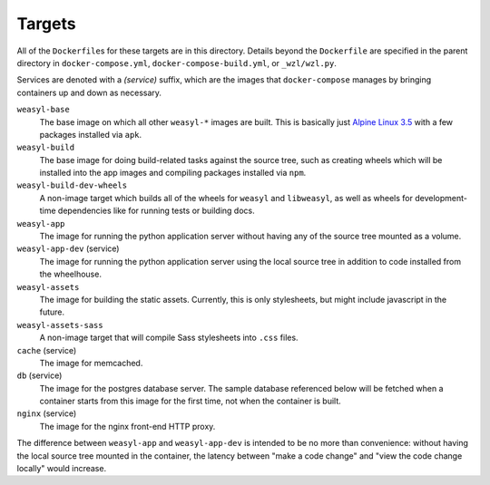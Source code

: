 Targets
=======

All of the ``Dockerfile``\ s for these targets are in this directory. Details
beyond the ``Dockerfile`` are specified in the parent directory in
``docker-compose.yml``, ``docker-compose-build.yml``, or ``_wzl/wzl.py``.

Services are denoted with a *(service)* suffix, which are the images that
``docker-compose`` manages by bringing containers up and down as necessary.

``weasyl-base``
  The base image on which all other ``weasyl-*`` images are built. This is
  basically just `Alpine Linux 3.5 <https://alpinelinux.org>`_ with a
  few packages installed via ``apk``.

``weasyl-build``
  The base image for doing build-related tasks against the source tree, such as
  creating wheels which will be installed into the app images and
  compiling packages installed via ``npm``.

``weasyl-build-dev-wheels``
  A non-image target which builds all of the wheels for ``weasyl`` and
  ``libweasyl``, as well as wheels for development-time dependencies like for
  running tests or building docs.

``weasyl-app``
  The image for running the python application server without having any of the
  source tree mounted as a volume.

``weasyl-app-dev`` (service)
  The image for running the python application server using the local source
  tree in addition to code installed from the wheelhouse.

``weasyl-assets``
  The image for building the static assets. Currently, this is only
  stylesheets, but might include javascript in the future.

``weasyl-assets-sass``
  A non-image target that will compile Sass stylesheets into ``.css`` files.

``cache`` (service)
  The image for memcached.

``db`` (service)
  The image for the postgres database server. The sample database referenced
  below will be fetched when a container starts from this image for the first
  time, not when the container is built.

``nginx`` (service)
  The image for the nginx front-end HTTP proxy.

The difference between ``weasyl-app`` and ``weasyl-app-dev`` is intended to be
no more than convenience: without having the local source tree mounted in the
container, the latency between "make a code change" and "view the code change
locally" would increase.
